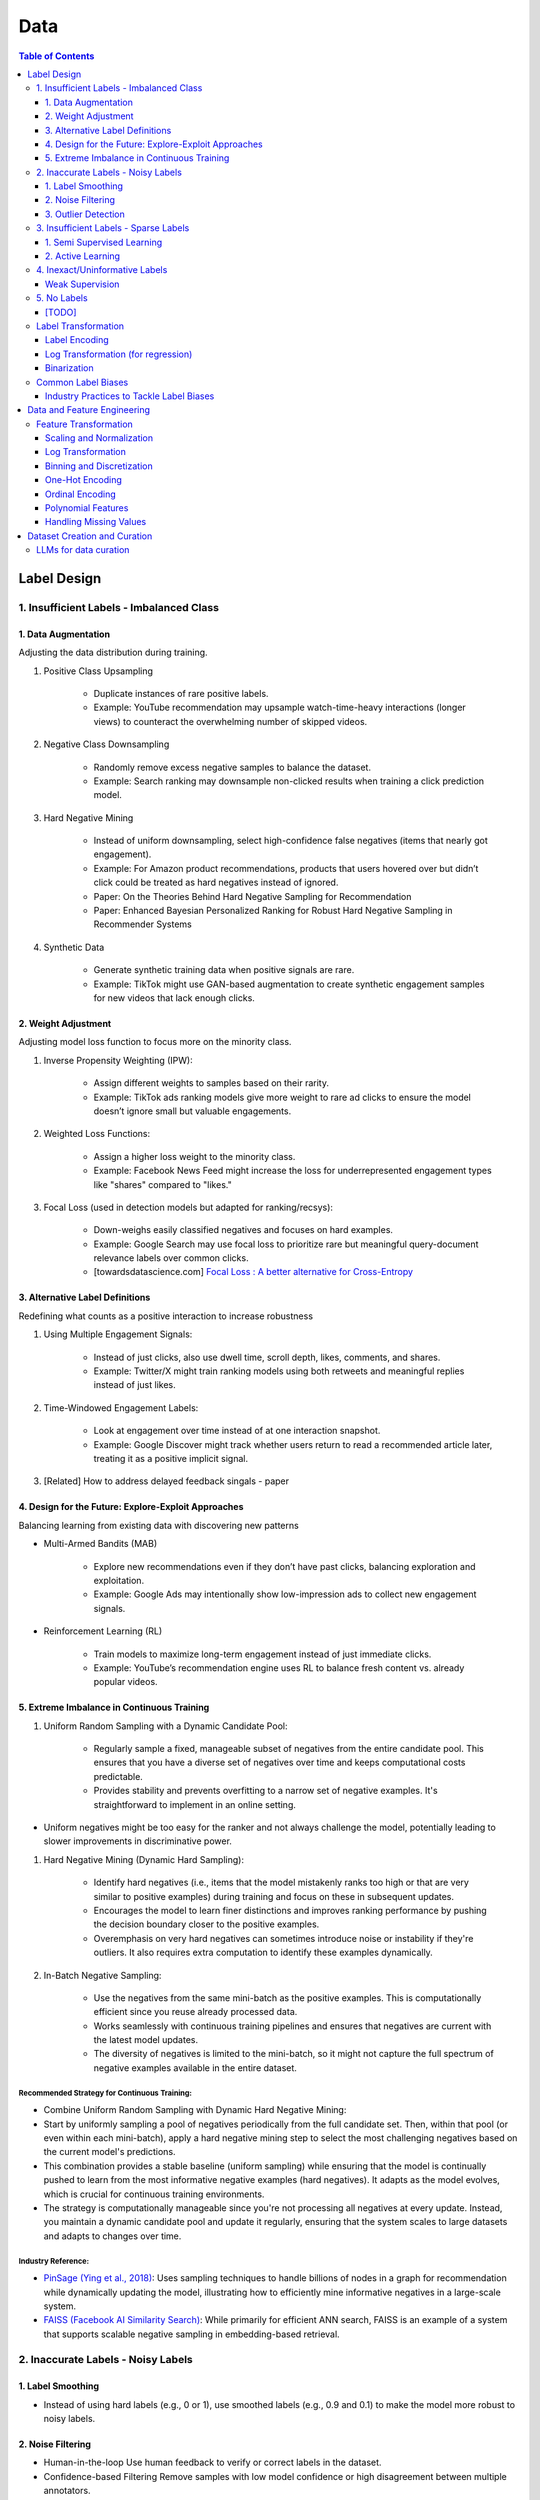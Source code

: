 #######################################################################
Data
#######################################################################
.. contents:: Table of Contents
	:depth: 3
	:local:
	:backlinks: none

***********************************************************************
Label Design
***********************************************************************
1. Insufficient Labels - Imbalanced Class
=======================================================================
1. Data Augmentation
-----------------------------------------------------------------------
Adjusting the data distribution during training.

#. Positive Class Upsampling

	- Duplicate instances of rare positive labels.  
	- Example: YouTube recommendation may upsample watch-time-heavy interactions (longer views) to counteract the overwhelming number of skipped videos.  
#. Negative Class Downsampling

	- Randomly remove excess negative samples to balance the dataset.  
	- Example: Search ranking may downsample non-clicked results when training a click prediction model.  
#. Hard Negative Mining

	- Instead of uniform downsampling, select high-confidence false negatives (items that nearly got engagement).  
	- Example: For Amazon product recommendations, products that users hovered over but didn’t click could be treated as hard negatives instead of ignored.  
	- Paper: On the Theories Behind Hard Negative Sampling for Recommendation
	- Paper: Enhanced Bayesian Personalized Ranking for Robust Hard Negative Sampling in Recommender Systems
#. Synthetic Data  

	- Generate synthetic training data when positive signals are rare.  
	- Example: TikTok might use GAN-based augmentation to create synthetic engagement samples for new videos that lack enough clicks. 

2. Weight Adjustment
-----------------------------------------------------------------------
Adjusting model loss function to focus more on the minority class.

#. Inverse Propensity Weighting (IPW):  

	- Assign different weights to samples based on their rarity.  
	- Example: TikTok ads ranking models give more weight to rare ad clicks to ensure the model doesn’t ignore small but valuable engagements.  
#. Weighted Loss Functions:  

	- Assign a higher loss weight to the minority class.  
	- Example: Facebook News Feed might increase the loss for underrepresented engagement types like "shares" compared to "likes."  
#. Focal Loss (used in detection models but adapted for ranking/recsys):  

	- Down-weighs easily classified negatives and focuses on hard examples.  
	- Example: Google Search may use focal loss to prioritize rare but meaningful query-document relevance labels over common clicks.
	- [towardsdatascience.com] `Focal Loss : A better alternative for Cross-Entropy <https://towardsdatascience.com/focal-loss-a-better-alternative-for-cross-entropy-1d073d92d075/>`_

3. Alternative Label Definitions
-----------------------------------------------------------------------
Redefining what counts as a positive interaction to increase robustness  

#. Using Multiple Engagement Signals:  

	- Instead of just clicks, also use dwell time, scroll depth, likes, comments, and shares.  
	- Example: Twitter/X might train ranking models using both retweets and meaningful replies instead of just likes.  
#. Time-Windowed Engagement Labels:  

	- Look at engagement over time instead of at one interaction snapshot.  
	- Example: Google Discover might track whether users return to read a recommended article later, treating it as a positive implicit signal. 
#. [Related] How to address delayed feedback singals - paper

4. Design for the Future: Explore-Exploit Approaches
-----------------------------------------------------------------------
Balancing learning from existing data with discovering new patterns  

- Multi-Armed Bandits (MAB)  

	- Explore new recommendations even if they don’t have past clicks, balancing exploration and exploitation.  
	- Example: Google Ads may intentionally show low-impression ads to collect new engagement signals.  
- Reinforcement Learning (RL)  

	- Train models to maximize long-term engagement instead of just immediate clicks.  
	- Example: YouTube’s recommendation engine uses RL to balance fresh content vs. already popular videos.

5. Extreme Imbalance in Continuous Training
-----------------------------------------------------------------------
#. Uniform Random Sampling with a Dynamic Candidate Pool:  

	- Regularly sample a fixed, manageable subset of negatives from the entire candidate pool. This ensures that you have a diverse set of negatives over time and keeps computational costs predictable.
	- Provides stability and prevents overfitting to a narrow set of negative examples. It's straightforward to implement in an online setting.
- Uniform negatives might be too easy for the ranker and not always challenge the model, potentially leading to slower improvements in discriminative power.

#. Hard Negative Mining (Dynamic Hard Sampling):  

	- Identify hard negatives (i.e., items that the model mistakenly ranks too high or that are very similar to positive examples) during training and focus on these in subsequent updates.
	- Encourages the model to learn finer distinctions and improves ranking performance by pushing the decision boundary closer to the positive examples.
	- Overemphasis on very hard negatives can sometimes introduce noise or instability if they're outliers. It also requires extra computation to identify these examples dynamically.

#. In-Batch Negative Sampling:  

	- Use the negatives from the same mini-batch as the positive examples. This is computationally efficient since you reuse already processed data.
	- Works seamlessly with continuous training pipelines and ensures that negatives are current with the latest model updates.
	- The diversity of negatives is limited to the mini-batch, so it might not capture the full spectrum of negative examples available in the entire dataset.

Recommended Strategy for Continuous Training: 
^^^^^^^^^^^^^^^^^^^^^^^^^^^^^^^^^^^^^^^^^^^^^^^^^^^^^^^^^^^^^^^^^^^^^^^
- Combine Uniform Random Sampling with Dynamic Hard Negative Mining:
- Start by uniformly sampling a pool of negatives periodically from the full candidate set. Then, within that pool (or even within each mini-batch), apply a hard negative mining step to select the most challenging negatives based on the current model's predictions.
- This combination provides a stable baseline (uniform sampling) while ensuring that the model is continually pushed to learn from the most informative negative examples (hard negatives). It adapts as the model evolves, which is crucial for continuous training environments.
- The strategy is computationally manageable since you're not processing all negatives at every update. Instead, you maintain a dynamic candidate pool and update it regularly, ensuring that the system scales to large datasets and adapts to changes over time.

Industry Reference:
^^^^^^^^^^^^^^^^^^^^^^^^^^^^^^^^^^^^^^^^^^^^^^^^^^^^^^^^^^^^^^^^^^^^^^^
- `PinSage (Ying et al., 2018) <https://arxiv.org/abs/1806.01973>`_: Uses sampling techniques to handle billions of nodes in a graph for recommendation while dynamically updating the model, illustrating how to efficiently mine informative negatives in a large-scale system.

- `FAISS (Facebook AI Similarity Search) <https://github.com/facebookresearch/faiss>`_: While primarily for efficient ANN search, FAISS is an example of a system that supports scalable negative sampling in embedding-based retrieval.  

2. Inaccurate Labels - Noisy Labels
=======================================================================
1. Label Smoothing 
-----------------------------------------------------------------------
- Instead of using hard labels (e.g., 0 or 1), use smoothed labels (e.g., 0.9 and 0.1) to make the model more robust to noisy labels.

2. Noise Filtering
-----------------------------------------------------------------------
- Human-in-the-loop Use human feedback to verify or correct labels in the dataset.
- Confidence-based Filtering Remove samples with low model confidence or high disagreement between multiple annotators.

3. Outlier Detection
-----------------------------------------------------------------------
- Apply algorithms (e.g., Isolation Forest, Z-score method) to detect outliers in the dataset and remove instances with highly suspicious labels.

3. Insufficient Labels - Sparse Labels
=======================================================================
1. Semi Supervised Learning
-----------------------------------------------------------------------
- Assumptions

	1. The Smoothness Assumption : Two close samples x1 and x2 on an input should have the same output (y).
	2. The Low-Density Assumption : Decision boundaries between classes are characterized by low density areas in the input space.
	3. The Manifold Assumption : Data points on the same low-dimensional manifold (lower-dimensional substructures) should have the same label.

- Objective

	- the algorithms should be able to classify unlabeled data points based on those already labeled. 
	- if and only if the different problem classes are well represented among the labeled data points
	- important to partition the dataset between labeled and unlabeled data in order to get the most accurate and efficient model.

- Inductive methods 

	#. Build a classification model with the aim of getting predictions from unlabelled data points.
	#. Wrapper Methods
	
		- training step where a classifier learns from the labelled data points
		- pseudo-labelling step where the previous classifier is used to get predictions from unlabelled data
		- veracity of the new labels (predictions) is verified
		- most accurate ones (based on confidence levels) are added to the training dataset
		- steps are repeated until the model is the most performant
		- Self Training, Co Training, ensemble learning
   
	#. Unsupervised preprocessing
	
		- unsupervised techniques and algorithms to extract information from all data to improve the future training of a classifier
		- feature extraction or even clustering
	
	#. Intrinsically semi-supervised methods
	
		- low-density separation - Maximum-margin methods
		- Manifolds - Manifold regularization and Manifold approximation
		- Generative Models - tries to understand how the data was generated

- Transductive methods

	#. making predictions directly, without trying to have a classifier
	#. using all the dataset (train and test) to predict the labels.
	#. Graph-Based Methods
	
		#. Transductive methods typically define a graph over all data points, both labelled and unlabelled, encoding the pairwise similarity of data points with possibly weighted edges
		#. an objective function is optimized by looking if labelled data are correctly classify and 
		#. if similar data points are in the right place.

Resources
^^^^^^^^^^^^^^^^^^^^^^^^^^^^^^^^^^^^^^^^^^^^^^^^^^^^^^^^^^^^^^^^^^^^^^^
* [maddevs.io] `Semi-Supervised Learning Explained: Techniques and Real-World Applications <https://maddevs.io/blog/semi-supervised-learning-explained/>`_
* [ruder.io] `An overview of proxy-label approaches for semi-supervised learning <https://www.ruder.io/semi-supervised/>`_
* [ovgu.de][SSL] `Semi-supervised Learning for Stream Recommender Systems <https://kmd.cs.ovgu.de/pub/matuszyk/Semi-supervised-Learning-for-Stream-Recommender-Systems.pdf>`_

2. Active Learning
-----------------------------------------------------------------------
- extension of semi-supervised learning
- determining and choosing high potential unlabelled data that would make the model more efficient
- these data points are labelled and the classifier gains accuracy.

How to detect informative unlabelled data points?

	- Uncertainty : label the samples for which the model is least confident in its predictions.
	- Variety/Diversity : select samples that are as diverse as possible to best cover the entire input space.
	- Model Improvement : select the samples that will improve the performance of the model (lower loss function).

Resources
^^^^^^^^^^^^^^^^^^^^^^^^^^^^^^^^^^^^^^^^^^^^^^^^^^^^^^^^^^^^^^^^^^^^^^^
- [burrsettles.com] `Active Learning Literature Survey <https://burrsettles.com/pub/settles.activelearning.pdf>`_

4. Inexact/Uninformative Labels
=======================================================================
Weak Supervision
-----------------------------------------------------------------------
* [medium.com] `Weak Supervision — Learn From Less Information <https://npogeant.medium.com/weak-supervision-learn-from-less-information-dcc8fe54e2a5>`_
* [stanford.edu] `Weak Supervision: A New Programming Paradigm for Machine Learning <https://ai.stanford.edu/blog/weak-supervision/>`_

Objective
^^^^^^^^^^^^^^^^^^^^^^^^^^^^^^^^^^^^^^^^^^^^^^^^^^^^^^^^^^^^^^^^^^^^^^^
- weak supervision is a technique where a machine learning algorithm is given very little information to learn from
- it can be used to learn from data that is difficult or impossible to obtain in traditional supervised learning
- may be difficult or impossible to obtain the correct answer for a data point, because the answer is not known

Data Centric AI
^^^^^^^^^^^^^^^^^^^^^^^^^^^^^^^^^^^^^^^^^^^^^^^^^^^^^^^^^^^^^^^^^^^^^^^
- aims to re work the labels and have models that better understand the data rather than simply relying on pure labels from the dataset.
- new labels are called Weak Labels because they have additional information that does not directly indicate what we want to predict
- also considered as noisy because their distribution has a margin of error.

different types and technique of weak supervision
^^^^^^^^^^^^^^^^^^^^^^^^^^^^^^^^^^^^^^^^^^^^^^^^^^^^^^^^^^^^^^^^^^^^^^^
#. Incomplete Supervision

	- Semi Supervised Learning, Active Learning and Transfer Learning
	- Data Programming - creating labelling functions to get more labels for the training instance of the model.
#. Inexact Supervision

	- Multi Instance Learning
#. Inaccurate Supervision

	- bad labels are grouped together and corrected with Data Engineering or a better crowdsourcing process.

5. No Labels
=======================================================================
* [paper] Self-Supervised Learning for Recommender Systems: A Survey

[TODO]
-----------------------------------------------------------------------
- Feature Selection: Mutual information, SHAP, correlation-based selection.
- Dealing with Class Imbalance: SMOTE, focal loss, balanced batch sampling.
- Bias and Fairness: Bias detection, de-biasing strategies, fairness-aware training.

Label Transformation
=======================================================================
Label Encoding
-----------------------------------------------------------------------
- Convert categorical labels into numerical format (typically used in classification).
- Applicable to: Categorical labels (nominal or ordinal).

Log Transformation (for regression)
-----------------------------------------------------------------------
- Apply a log transformation to skewed labels for regression tasks (e.g., predicting income, house prices).
- Applicable to: Continuous numerical labels.

Binarization
-----------------------------------------------------------------------
- Convert continuous labels into binary values (e.g., thresholding for classification).
- Applicable to: Continuous labels for binary classification.

Common Label Biases
=======================================================================
.. csv-table::
	:header: "Bias", "Description", "Mitigation Strategy", "Trade-offs"
	:align: left
	:widths: 12, 16, 24, 24

		Popularity Bias, Overexposure of already popular items, Re-weighting; downsampling; diversity re-ranking, May lower CTR on high-performing items
		Position/Exposure Bias, Higher-ranked items get more clicks regardless of relevance, IPS; A/B testing; calibration, Requires accurate exposure estimation; added complexity
		Selection Bias, Interactions are not random; users self-select what to see, Counterfactual reasoning; causal inference; multi-signal integration, Increased computational and modeling complexity
		Feedback Loops, Model reinforces its own biases over time, Periodic re-training; re-ranking; diversity promotion, Can sacrifice short-term engagement for long-term diversity
		Presentation Bias, UI design influences clicks, A/B testing; controlled experiments, May require continuous UI evaluation and adjustments

#. Popularity Bias:

	- Items that are already popular receive more exposure, leading to even higher engagement and reinforcing their popularity.
	- Can limit diversity and make it hard for niche or new items to be discovered.

#. Position/Exposure Bias:

	- Items shown at higher ranks or more prominent positions are more likely to be clicked, irrespective of their true relevance.
	- Can skew click-based labels, as users may click simply because an item is highly visible.

#. Selection Bias:

	- The observed interactions (e.g., clicks, ratings) are not a random sample of all potential interactions. Users self-select what they see or engage with, leading to a biased view of user preferences.
	- Results in models that overfit to popular or easily observable behaviors while neglecting latent interests.

#. Feedback Loops:

	- A model that is trained on biased data may perpetuate or exacerbate the bias in subsequent recommendations, creating a cycle that reinforces the existing bias.
	- Can cause a narrowing of recommendations over time, reducing content diversity.

#. Presentation Bias:

	- The design of the user interface (e.g., ad layout, color schemes) can influence user interactions, introducing bias into the labels.
	- May lead to inflated engagement metrics that are artifacts of UI design rather than true user preference.

Industry Practices to Tackle Label Biases
-----------------------------------------------------------------------
#. Inverse Propensity Scoring (IPS):

	- Adjust training samples by weighting them inversely proportional to the probability of an item being shown.
	- Helps counteract exposure and position bias by compensating for items that are under-exposed.
	- Requires an accurate estimation of exposure probabilities; if these are off, IPS can introduce its own errors.
	- Improved fairness vs. potential instability if propensity scores are noisy.

#. Counterfactual Reasoning and Causal Inference:

	- Use causal modeling to distinguish between true user preference and effects caused by presentation bias.
	- Provides a more principled way to correct for selection and exposure biases.
	- Can be computationally complex and require more sophisticated data collection; often needs strong assumptions about the underlying causal structure.
	- More robust correction vs. increased model complexity and data requirements.

#. A/B Testing and Calibration:

	- Regularly run experiments (A/B tests) to assess the effect of different presentation strategies on engagement metrics, and adjust models accordingly.
	- Provides real-world validation and helps isolate bias effects.
	- Can be expensive, time-consuming, and may not capture long-term effects.
	- Empirical feedback vs. slower iteration speed.

#. Re-Ranking and Diversity Promotion:

	- Incorporate re-ranking strategies (e.g., determinantal point processes, diversity constraints) to ensure a mix of items, mitigating popularity and feedback loop biases.
	- Increases content diversity and breaks echo chambers.
	- May sacrifice some immediate relevance or CTR in favor of broader exposure.
	- Higher long-term engagement and discovery vs. potential short-term drop in engagement metrics.

#. Using Hybrid Signals:

	- Combine explicit feedback (e.g., ratings) with implicit signals (e.g., dwell time, scroll depth) and external data (e.g., contextual signals) to reduce reliance on any single biased signal.
	- Helps smooth out biases that might dominate one type of signal.
	- More complex feature engineering and model design; risk of diluting strong signals if not weighted appropriately.
	- Improved robustness vs. increased model complexity.

***********************************************************************
Data and Feature Engineering
***********************************************************************
Feature Transformation
=======================================================================
Scaling and Normalization
-----------------------------------------------------------------------
- Standardization

	- Transform features to have a mean of 0 and standard deviation of 1. 
	- Applicable to: Continuous numerical variables.
- Min-Max Scaling

	- Rescale features to a fixed range (e.g., [0, 1]). 
	- Applicable to: Continuous numerical variables.
- Robust Scaling

	- Use the median and interquartile range (IQR) to scale, robust to outliers. 
	- Applicable to: Continuous numerical variables, especially with outliers.

Log Transformation
-----------------------------------------------------------------------
- Apply logarithmic transformation to reduce skewness in data with large values. 
- Applicable to: Continuous numerical variables with positive skew (e.g., income, population).

Binning and Discretization
-----------------------------------------------------------------------
- Convert continuous variables into categorical bins (e.g., age groups). 
- Applicable to: Continuous numerical variables.

One-Hot Encoding
-----------------------------------------------------------------------
- Convert categorical variables into binary vectors. 
- Applicable to: Categorical variables (nominal).

Ordinal Encoding
-----------------------------------------------------------------------
- Assign integer values to ordered categories. 
- Applicable to: Ordinal categorical variables.

Polynomial Features
-----------------------------------------------------------------------
- Generate polynomial and interaction features to capture non-linear relationships. 
- Applicable to: Continuous numerical variables.

Handling Missing Values
-----------------------------------------------------------------------
- Impute missing values using mean, median, or more sophisticated methods like KNN or model-based imputation.
- Applicable to: Any type of variable with missing data (both continuous and categorical).

***********************************************************************
Dataset Creation and Curation
***********************************************************************
- [mit.edu] `Dataset Creation and Curation <https://dcai.csail.mit.edu/2024/dataset-creation-curation/>`_
- [mit.edu] `Data Curation for LLMs <https://dcai.csail.mit.edu/2024/data-curation-llms/>`_
- Data curation for LLM pretraining

	- https://medium.com/@zolayola/public-data-sets-in-the-era-of-llms-0a4e89bda658
	- [arxiv.org] `Textbooks Are All You Need II: phi-1.5 technical report <https://arxiv.org/pdf/2309.05463>`_
	- [arxiv.org] `A Pretrainer’s Guide to Training Data: Measuring the Effects of Data Age, Domain Coverage, Quality, & Toxicity <https://arxiv.org/abs/2305.13169>`_

LLMs for data curation
=======================================================================
#. Evaluating llm output data - hallucination, toxicity, bias

	- use a more powerful llm to evaluate

		- effectiveness
		- challenges
	- ** uncertainty quantification

		- [https://arxiv.org/abs/2308.16175] Quantifying Uncertainty in Answers from any Language Model and Enhancing their Trustworthiness

#. Data curation for llm applications

	- zero shot
	- few shot - [https://aclanthology.org/2023.acl-long.452.pdf] Data Curation Alone Can Stabilize In-context Learning
	- rag
	- sft

		- Humans provide gold input-output pairs
		- Common paradigm: use LLM to generate synthetic data for fine-tuning

			- Goal: train smaller/cheaper LLM to match performance of larger LLM, for specific task
			
		- Generate synthetic data using powerful LLM

			- Using uncertainty quantification, keeping only high-confidence results
			- Filter out bad synthetic data

				- Separately, for inputs and outputs, train a real vs synthetic classifier
				- use classifier scores to toss out unrealistic examples

			- Clean whole dataset (original + synthetic)
			- Fine-tune the LLM on the full dataset
	- Reinforcement learning from human feedback

